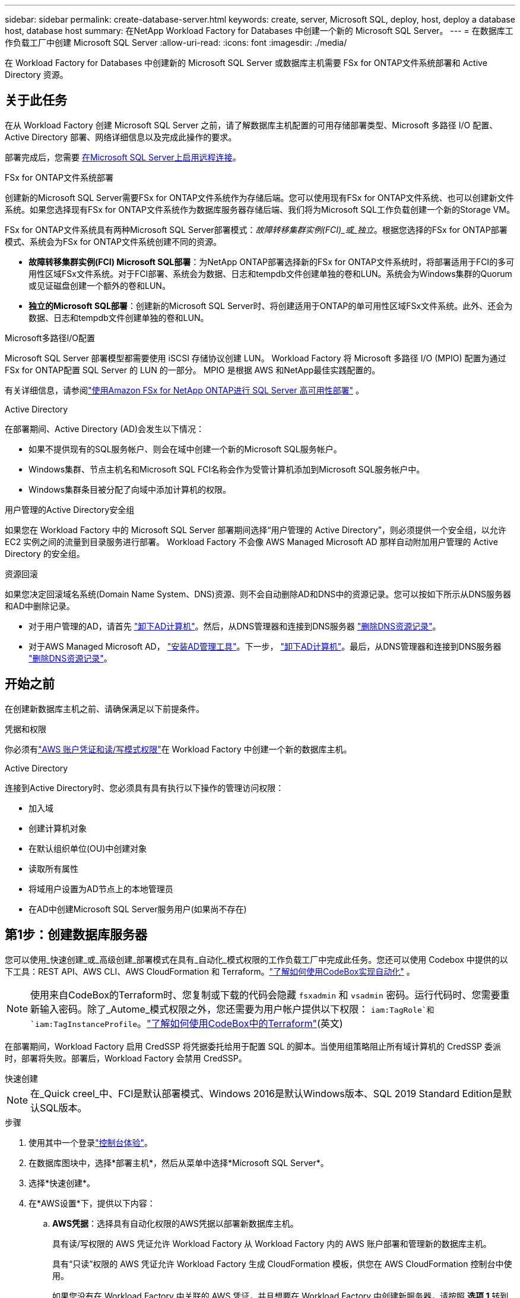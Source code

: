 ---
sidebar: sidebar 
permalink: create-database-server.html 
keywords: create, server, Microsoft SQL, deploy, host, deploy a database host, database host 
summary: 在NetApp Workload Factory for Databases 中创建一个新的 Microsoft SQL Server。 
---
= 在数据库工作负载工厂中创建 Microsoft SQL Server
:allow-uri-read: 
:icons: font
:imagesdir: ./media/


[role="lead"]
在 Workload Factory for Databases 中创建新的 Microsoft SQL Server 或数据库主机需要 FSx for ONTAP文件系统部署和 Active Directory 资源。



== 关于此任务

在从 Workload Factory 创建 Microsoft SQL Server 之前，请了解数据库主机配置的可用存储部署类型、Microsoft 多路径 I/O 配置、Active Directory 部署、网络详细信息以及完成此操作的要求。

部署完成后，您需要 <<第2步：在Microsoft SQL Server上启用远程连接,在Microsoft SQL Server上启用远程连接>>。

.FSx for ONTAP文件系统部署
创建新的Microsoft SQL Server需要FSx for ONTAP文件系统作为存储后端。您可以使用现有FSx for ONTAP文件系统、也可以创建新文件系统。如果您选择现有FSx for ONTAP文件系统作为数据库服务器存储后端、我们将为Microsoft SQL工作负载创建一个新的Storage VM。

FSx for ONTAP文件系统具有两种Microsoft SQL Server部署模式：_故障转移集群实例(FCI)_或_独立_。根据您选择的FSx for ONTAP部署模式、系统会为FSx for ONTAP文件系统创建不同的资源。

* *故障转移集群实例(FCI) Microsoft SQL部署*：为NetApp ONTAP部署选择新的FSx for ONTAP文件系统时，将部署适用于FCI的多可用性区域FSx文件系统。对于FCI部署、系统会为数据、日志和tempdb文件创建单独的卷和LUN。系统会为Windows集群的Quorum或见证磁盘创建一个额外的卷和LUN。
* *独立的Microsoft SQL部署*：创建新的Microsoft SQL Server时、将创建适用于ONTAP的单可用性区域FSx文件系统。此外、还会为数据、日志和tempdb文件创建单独的卷和LUN。


.Microsoft多路径I/O配置
Microsoft SQL Server 部署模型都需要使用 iSCSI 存储协议创建 LUN。  Workload Factory 将 Microsoft 多路径 I/O (MPIO) 配置为通过 FSx for ONTAP配置 SQL Server 的 LUN 的一部分。  MPIO 是根据 AWS 和NetApp最佳实践配置的。

有关详细信息，请参阅link:https://aws.amazon.com/blogs/modernizing-with-aws/sql-server-high-availability-amazon-fsx-for-netapp-ontap/["使用Amazon FSx for NetApp ONTAP进行 SQL Server 高可用性部署"^] 。

.Active Directory
在部署期间、Active Directory (AD)会发生以下情况：

* 如果不提供现有的SQL服务帐户、则会在域中创建一个新的Microsoft SQL服务帐户。
* Windows集群、节点主机名和Microsoft SQL FCI名称会作为受管计算机添加到Microsoft SQL服务帐户中。
* Windows集群条目被分配了向域中添加计算机的权限。


.用户管理的Active Directory安全组
如果您在 Workload Factory 中的 Microsoft SQL Server 部署期间选择“用户管理的 Active Directory”，则必须提供一个安全组，以允许 EC2 实例之间的流量到目录服务进行部署。  Workload Factory 不会像 AWS Managed Microsoft AD 那样自动附加用户管理的 Active Directory 的安全组。

.资源回滚
如果您决定回滚域名系统(Domain Name System、DNS)资源、则不会自动删除AD和DNS中的资源记录。您可以按如下所示从DNS服务器和AD中删除记录。

* 对于用户管理的AD，请首先 link:https://learn.microsoft.com/en-us/powershell/module/activedirectory/remove-adcomputer?view=windowsserver2022-ps["卸下AD计算机"^]。然后，从DNS管理器和连接到DNS服务器 link:https://learn.microsoft.com/en-us/windows-server/networking/technologies/ipam/delete-dns-resource-records["删除DNS资源记录"^]。
* 对于AWS Managed Microsoft AD， link:https://docs.aws.amazon.com/directoryservice/latest/admin-guide/ms_ad_install_ad_tools.html["安装AD管理工具"^]。下一步， link:https://learn.microsoft.com/en-us/powershell/module/activedirectory/remove-adcomputer?view=windowsserver2022-ps["卸下AD计算机"^]。最后，从DNS管理器和连接到DNS服务器 link:https://learn.microsoft.com/en-us/windows-server/networking/technologies/ipam/delete-dns-resource-records["删除DNS资源记录"^]。




== 开始之前

在创建新数据库主机之前、请确保满足以下前提条件。

.凭据和权限
你必须有link:https://docs.netapp.com/us-en/workload-setup-admin/add-credentials.html["AWS 账户凭证和读/写模式权限"^]在 Workload Factory 中创建一个新的数据库主机。

.Active Directory
连接到Active Directory时、您必须具有具有执行以下操作的管理访问权限：

* 加入域
* 创建计算机对象
* 在默认组织单位(OU)中创建对象
* 读取所有属性
* 将域用户设置为AD节点上的本地管理员
* 在AD中创建Microsoft SQL Server服务用户(如果尚不存在)




== 第1步：创建数据库服务器

您可以使用_快速创建_或_高级创建_部署模式在具有_自动化_模式权限的工作负载工厂中完成此任务。您还可以使用 Codebox 中提供的以下工具：REST API、AWS CLI、AWS CloudFormation 和 Terraform。link:https://docs.netapp.com/us-en/workload-setup-admin/use-codebox.html#how-to-use-codebox["了解如何使用CodeBox实现自动化"^] 。


NOTE: 使用来自CodeBox的Terraform时、您复制或下载的代码会隐藏 `fsxadmin` 和 `vsadmin` 密码。运行代码时、您需要重新输入密码。除了_Autome_模式权限之外，您还需要为用户帐户提供以下权限： `iam:TagRole`和 `iam:TagInstanceProfile`。link:https://docs.netapp.com/us-en/workload-setup-admin/use-codebox.html#use-terraform-from-codebox["了解如何使用CodeBox中的Terraform"^](英文)

在部署期间，Workload Factory 启用 CredSSP 将凭据委托给用于配置 SQL 的脚本。当使用组策略阻止所有域计算机的 CredSSP 委派时，部署将失败。部署后，Workload Factory 会禁用 CredSSP。

[role="tabbed-block"]
====
.快速创建
--

NOTE: 在_Quick creel_中、FCI是默认部署模式、Windows 2016是默认Windows版本、SQL 2019 Standard Edition是默认SQL版本。

.步骤
. 使用其中一个登录link:https://docs.netapp.com/us-en/workload-setup-admin/console-experiences.html["控制台体验"^]。
. 在数据库图块中，选择*部署主机*，然后从菜单中选择*Microsoft SQL Server*。
. 选择*快速创建*。
. 在*AWS设置*下，提供以下内容：
+
.. *AWS凭据*：选择具有自动化权限的AWS凭据以部署新数据库主机。
+
具有读/写权限的 AWS 凭证允许 Workload Factory 从 Workload Factory 内的 AWS 账户部署和管理新的数据库主机。

+
具有“只读”权限的 AWS 凭证允许 Workload Factory 生成 CloudFormation 模板，供您在 AWS CloudFormation 控制台中使用。

+
如果您没有在 Workload Factory 中关联的 AWS 凭证，并且想要在 Workload Factory 中创建新服务器，请按照 *选项 1* 转到凭证页面。手动添加数据库工作负载的读/写模式所需的凭据和权限。

+
如果您想完成 Workload Factory 中的创建新服务器表单，以便可以下载完整的 YAML 文件模板以在 AWS CloudFormation 中进行部署，请按照 *选项 2* 操作以确保您拥有在 AWS CloudFormation 中创建新服务器所需的权限。手动添加数据库工作负载的读取模式所需的凭据和权限。

+
或者，您可以从 Codebox 下载部分完成的 YAML 文件模板，以在 Workload Factory 之外创建堆栈，而无需任何凭据或权限。从 Codebox 的下拉菜单中选择 *CloudFormation* 来下载 YAML 文件。

.. *区域和VPC*：选择区域和VPC网络。
+
确保部署子网与现有接口端点相关联，并且安全组允许通过 HTTPS (443) 协议访问所选子网。

+
AWS服务接口端点(SQS、FSx、EC2、CloudWatch、CloudFormation、 SSM)和S3网关端点会在部署期间创建(如果未找到)。

+
如果尚未将VPC DNS属性 `EnableDnsSupport` 和 `EnableDnsHostnames` 设置为，则会对其进行修改以启用端点地址解析 `true`。

+
使用跨 VPC DNS 时，DNS 所在的另一个 VPC 上的终端节点的安全组应允许端口 443 访问部署子网。否则，您应该在加入跨 VPC Active Directory 时提供本地 VPC 的 DNS 解析器。在多复制域控制器环境中，如果某些域控制器无法从子网访问，您可以“重定向到 CloudFormation”并输入 `Preferred domain controller`连接到 Active Directory。

.. *可用性分区*：根据故障转移集群实例(FCI)部署模式选择可用性分区和子网。
+

NOTE: FCI部署仅在多可用性区域(MAZ) FSx for ONTAP配置上受支持。

+
... 在*集群配置-节点1*字段中，从*可用性分区*下拉菜单中选择MAZ FSx for ONTAP配置的主要可用性分区，并从*子网*下拉菜单中选择主要可用性分区中的子网。
... 在*集群配置-节点2*字段中，从*可用性分区*下拉菜单中选择MAZ FSx for ONTAP配置的二级可用性分区，并从*子网*下拉菜单中选择一个子网。




. 在*应用程序设置*下，输入*数据库凭据*的用户名和密码。
. 在*连接*下，提供以下内容：
+
.. *密钥对*：选择密钥对。
.. *Active Directory*：
+
... 在*域名*字段中，选择或输入域的名称。
+
.... 对于AWS管理的Active Directory、域名显示在下拉菜单中。
.... 对于用户管理的Active Directory，在*搜索和添加*字段中输入名称，然后单击*添加*。


... 在*DNS地址*字段中，输入域的DNS IP地址。最多可以添加 3 个 IP 地址。
+
对于AWS管理的Active Directory、DNS IP地址将显示在下拉菜单中。

... 在*用户名*字段中，输入Active Directory域的用户名。
... 在*密码*字段中，输入Active Directory域的密码。




. 在*Infrastructure settings (基础架构设置)*下，提供以下内容：
+
.. *FSx for ONTAP system*：创建新的FSx for ONTAP文件系统或使用现有FSx for ONTAP文件系统。
+
... *创建新的FSx for FS* ONTAP：输入用户名和密码。
+
新的FSx for ONTAP文件系统可能会增加30分钟或更长时间的安装时间。

... *选择现有FSx for FS* ONTAP：从下拉菜单中选择FSx for ONTAP name，然后输入文件系统的用户名和密码。
+
对于现有FSx for ONTAP文件系统、请确保满足以下要求：

+
**** 连接到FSx for ONTAP的路由组允许使用到子网的路由进行部署。
**** 此安全组允许来自用于部署的子网的流量、尤其是HTTPS (443)和iSCSI (3260) TCP端口。




.. *数据驱动器大小*：输入数据驱动器容量并选择容量单位。


. 摘要：
+
.. *预览默认值*：查看Quick create设置的默认配置。
.. *估计成本*：提供部署所示资源时可能产生的费用估计值。


. 单击 * 创建 * 。
+
或者、如果您现在要更改其中任何默认设置、请使用Advanced create创建数据库服务器。

+
您也可以选择*保存配置*以在以后部署主机。



--
.高级创建
--
.步骤
. 使用以下任一方式登录link:https://docs.netapp.com/us-en/workload-setup-admin/console-experiences.html["控制台体验"^]。在数据库图块中，选择*部署主机*，然后从菜单中选择*Microsoft SQL Server*。
. 选择*高级创建*。
. 对于*Deployment model*，请选择*Failover Cluster Instance*或*Single Instance*。
. 在*AWS设置*下，提供以下内容：
+
.. *AWS凭据*：选择具有自动化权限的AWS凭据以部署新数据库主机。
+
具有读/写权限的 AWS 凭证允许 Workload Factory 从 Workload Factory 内的 AWS 账户部署和管理新的数据库主机。

+
具有“只读”权限的 AWS 凭证允许 Workload Factory 生成 CloudFormation 模板，供您在 AWS CloudFormation 控制台中使用。

+
如果您没有在 Workload Factory 中关联的 AWS 凭证，并且想要在 Workload Factory 中创建新服务器，请按照 *选项 1* 转到凭证页面。手动添加数据库工作负载的读/写模式所需的凭据和权限。

+
如果您想完成 Workload Factory 中的创建新服务器表单，以便可以下载完整的 YAML 文件模板以在 AWS CloudFormation 中进行部署，请按照 *选项 2* 操作以确保您拥有在 AWS CloudFormation 中创建新服务器所需的权限。手动添加数据库工作负载的_只读_模式所需的凭据和权限。

+
或者，您可以从 Codebox 下载部分完成的 YAML 文件模板，以在 Workload Factory 之外创建堆栈，而无需任何凭据或权限。从 Codebox 的下拉菜单中选择 *CloudFormation* 来下载 YAML 文件。

.. *区域和VPC*：选择区域和VPC网络。
+
确保现有接口端点的安全组允许对选定子网访问HTTPS (443)协议。

+
AWS服务接口端点(SQS、FSx、EC2、CloudWatch、Cloud Formation、 SSM)和S3网关端点会在部署期间创建(如果未找到)。

+
修改了VPC DNS属性 `EnableDnsSupport` 和 `EnableDnsHostnames` ，以便在尚未设置为时启用解析端点地址解析 `true`。

.. *可用区域*：根据您选择的部署模型选择可用区域和子网。为了实现高可用性，子网不应共享相同的路由表。
+

NOTE: FCI部署仅在多可用性区域(MAZ) FSx for ONTAP配置上受支持。

+
*** 对于单实例部署：
+
**** 在*集群配置-节点1*字段中，从*可用性分区*下拉菜单中选择可用性分区，并从*子网*下拉菜单中选择子网。


*** 对于 FCI 部署：
+
**** 在*集群配置-节点1*字段中，从*可用性分区*下拉菜单中选择MAZ FSx for ONTAP配置的主要可用性分区，并从*子网*下拉菜单中选择主要可用性分区中的子网。
**** 在*集群配置-节点2*字段中，从*可用性分区*下拉菜单中选择MAZ FSx for ONTAP配置的二级可用性分区，并从*子网*下拉菜单中选择一个子网。




.. *安全组*：选择现有安全组或创建新安全组。在新服务器部署期间、三个安全组会连接到SQL节点(EC2实例)。
+
... 此时将创建一个工作负载安全组、以允许在节点上进行Microsoft SQL和Windows集群通信所需的端口和协议。
... 如果使用的是AWS管理的Active Directory、则连接到目录服务的安全组会自动添加到Microsoft SQL节点中、以允许与Active Directory进行通信。
... 对于现有FSx for ONTAP文件系统、与其关联的安全组会自动添加到SQL节点中、从而允许与文件系统进行通信。创建新的FSx for ONTAP系统时、将为FSx for ONTAP文件系统创建一个新安全组、并且同一安全组也会连接到SQL节点。
+
对于用户管理的Active Directory、请确保在AD实例上配置的安全组允许来自用于部署的子网的流量。安全组应允许从配置了适用于Microsoft SQL的EC2实例的子网与Active Directory域控制器进行通信。





. 在*应用程序设置*下，提供以下内容：
+
.. 在*SQL Server安装类型*下，选择*License included AMI*或*Use custom AMI*。
+
... 如果选择*含许可证AMI*，请提供以下内容：
+
.... *操作系统*：选择*Windows server 2016*、*Windows server 2019*或*Windows server 2022*。
.... *数据库版本*：选择*SQL Server标准版*或*SQL Server企业版*。
.... *数据库版本*：选择*SQL Server 2016*、*SQL Server 2019*或*SQL Server 2022*。
.... *SQL Server AMI*：从下拉菜单中选择一个SQL Server AMI。


... 如果选择*使用自定义AMI*，请从下拉菜单中选择一个AMI。


.. *SQL Server排序规则*:为服务器选择排序规则集。
+

NOTE: 如果选定的整理集与安装不兼容、建议您选择默认整理"SQL_Latin1_General CP1_CI_AS"。

.. *数据库名称*：输入数据库集群名称。
.. *数据库凭据*：输入新服务帐户的用户名和密码或使用Active Directory中的现有服务帐户凭据。


. 在*连接*下，提供以下内容：
+
.. *密钥对*：选择一个密钥对以安全地连接到实例。
.. *Active Directory*：提供以下Active Directory详细信息：
+
... 在*域名*字段中，选择或输入域的名称。
+
.... 对于AWS管理的Active Directory、域名显示在下拉菜单中。
.... 对于用户管理的Active Directory，在*搜索和添加*字段中输入名称，然后单击*添加*。


... 在*DNS地址*字段中，输入域的DNS IP地址。最多可以添加 3 个 IP 地址。
+
对于AWS管理的Active Directory、DNS IP地址将显示在下拉菜单中。

... 在*用户名*字段中，输入Active Directory域的用户名。
... 在*密码*字段中，输入Active Directory域的密码。




. 在*Infrastructure settings (基础架构设置)*下，提供以下内容：
+
.. *DB Instance type*:从下拉菜单中选择数据库实例类型。
.. *FSx for ONTAP system*：创建新的FSx for ONTAP文件系统或使用现有FSx for ONTAP文件系统。
+
... *创建新的FSx for FS* ONTAP：输入用户名和密码。
+
新的FSx for ONTAP文件系统可能会增加30分钟或更长时间的安装时间。

... *选择现有FSx for FS* ONTAP：从下拉菜单中选择FSx for ONTAP name，然后输入文件系统的用户名和密码。
+
对于现有FSx for ONTAP文件系统、请确保满足以下要求：

+
**** 连接到FSx for ONTAP的路由组允许使用到子网的路由进行部署。
**** 此安全组允许来自用于部署的子网的流量、尤其是HTTPS (443)和iSCSI (3260) TCP端口。




.. *Snapshot policy*:默认情况下处于启用状态。快照每天创建一次、保留期限为7天。
+
快照将分配给为SQL工作负载创建的卷。

.. *数据驱动器大小*：输入数据驱动器容量并选择容量单位。
.. *已配置IOPs*：选择*自动*或*用户已配置*。如果选择*用户配置*，请输入IOPS值。
.. *吞吐量*：从下拉菜单中选择吞吐量容量。
+
在某些地区、您可以选择4 Gbps吞吐量。要配置4 Gbps吞吐量容量、必须为适用于ONTAP文件系统的FSx至少配置5、120 GiB SSD存储容量和16万次SSD IOPS。

.. *加密*：从您的帐户中选择密钥或从其他帐户中选择密钥。您必须输入其他帐户的加密密钥ARN。
+
根据服务适用性、不会列出FSx for ONTAP自定义加密密钥。选择适当的FSx加密密钥。非FSx加密密钥将导致服务器创建失败。

+
AWS管理的密钥会根据服务适用性进行筛选。

.. *标记*：您可以选择最多添加40个标记。
.. *简单通知服务*：您也可以通过从下拉菜单中选择Microsoft SQL Server的SNS主题来为此配置启用简单通知服务(SNS)。
+
... 启用简单通知服务。
... 从下拉菜单中选择ARN。


.. *CloudWatch监控*：您也可以启用CloudWatch监控。
+
我们建议启用CloudWatch、以便在发生故障时进行调试。AWS CloudFormation控制台中显示的事件属于高级别事件、不会指定根本原因。所有详细日志均保存在 `C:\cfn\logs` EC2实例的文件夹中。

+
在CloudWatch中、系统会使用堆栈的名称创建一个日志组。每个验证节点和SQL节点的日志流都会显示在日志组下。CloudWatch会显示脚本进度并提供相关信息、以帮助您了解部署是否以及何时失败。

.. *资源回滚*：当前不支持此功能。


. 摘要
+
.. *估计成本*：提供部署所示资源时可能产生的费用估计值。


. 单击*Create/*以部署新的数据库主机。
+
或者、您也可以保存配置。



--
====


== 第2步：在Microsoft SQL Server上启用远程连接

服务器部署后，Workload Factory 不会在 Microsoft SQL Server 上启用远程连接。要启用远程连接，请完成以下步骤。

.步骤
. 请参阅Microsoft文档中的、使用计算机身份进行NTLM link:https://learn.microsoft.com/en-us/previous-versions/windows/it-pro/windows-10/security/threat-protection/security-policy-settings/network-security-allow-local-system-to-use-computer-identity-for-ntlm["网络安全：允许本地系统对NTLM使用计算机身份"^] 。
. 请参阅Microsoft文档中的检查动态端口配置 link:https://learn.microsoft.com/en-us/troubleshoot/sql/database-engine/connect/network-related-or-instance-specific-error-occurred-while-establishing-connection["在与SQL Server建立连接时出现与网络相关或特定于实例的错误"] 。
. 在安全组中允许所需的客户端IP或子网。


.下一步行动
现在你可以link:create-database.html["在 Workload Factory for Databases 中创建数据库"]。
